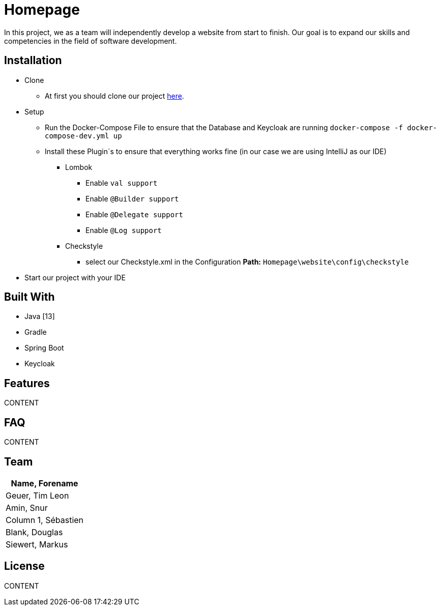 = Homepage


In this project, we as a team will independently develop a website from start to finish.
Our goal is to expand our skills and competencies in the field of software development.




== Installation
* Clone
** At first you should clone our project https://github.com/tigeu/Homepage.git[here].
* Setup
** Run the Docker-Compose File to ensure that the Database and Keycloak are running
`docker-compose -f docker-compose-dev.yml up`
** Install these Plugin´s to ensure that everything works fine (in our case we are using IntelliJ as our IDE)
*** Lombok
**** Enable `val support`
**** Enable `@Builder support`
**** Enable `@Delegate support`
**** Enable `@Log support`
*** Checkstyle
**** select our Checkstyle.xml in the Configuration *Path:* `Homepage\website\config\checkstyle`
* Start our project with your IDE

== Built With
* Java [13]
* Gradle
* Spring Boot
* Keycloak


== Features
CONTENT


== FAQ
CONTENT


== Team
|===
|Name, Forename

|Geuer, Tim Leon
|Amin, Snur
|Column 1, Sébastien
|Blank, Douglas
|Siewert, Markus
|===

== License
CONTENT